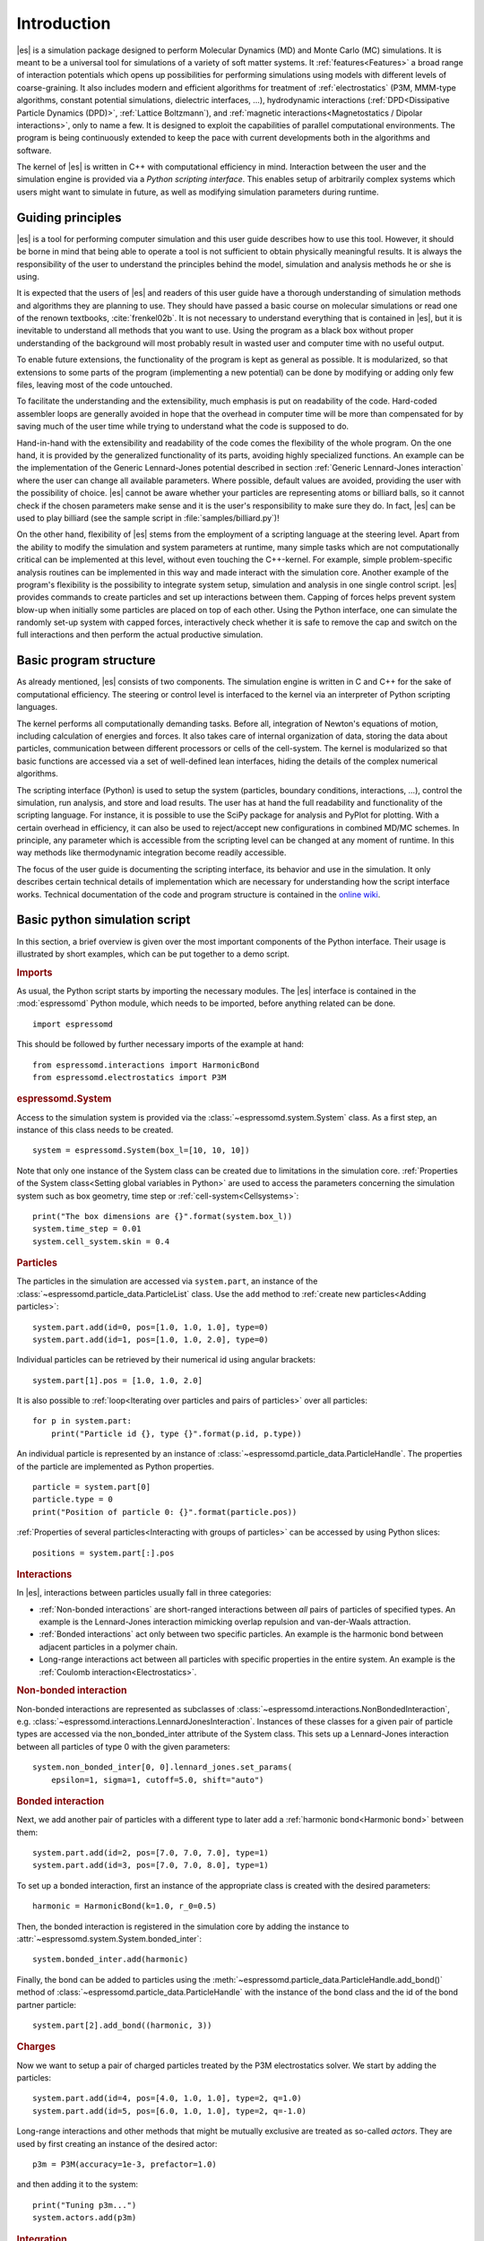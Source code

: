 .. _Introduction:

Introduction
============

|es| is a simulation package designed to perform Molecular Dynamics (MD) and
Monte Carlo (MC) simulations. It is meant to be a universal tool for
simulations of a variety of soft matter systems. It :ref:`features<Features>` a
broad range of interaction potentials which opens up possibilities for
performing simulations using models with different levels of coarse-graining.
It also includes modern and efficient algorithms for treatment of
:ref:`electrostatics` (P3M, MMM-type algorithms, constant potential
simulations, dielectric interfaces, …), hydrodynamic interactions
(:ref:`DPD<Dissipative Particle Dynamics (DPD)>`, :ref:`Lattice Boltzmann`),
and :ref:`magnetic interactions<Magnetostatics / Dipolar interactions>`, only
to name a few.  It is designed to exploit the capabilities of parallel
computational environments.  The program is being continuously extended to keep
the pace with current developments both in the algorithms and software.

The kernel of |es| is written in C++ with computational efficiency in mind.
Interaction between the user and the simulation engine is provided via a
*Python scripting interface*. This enables setup of arbitrarily complex systems
which users might want to simulate in future, as well as modifying simulation
parameters during runtime.

.. _Guiding principles:

Guiding principles
------------------

|es| is a tool for performing computer simulation and this user guide describes
how to use this tool. However, it should be borne in mind that being able to
operate a tool is not sufficient to obtain physically meaningful results. It is
always the responsibility of the user to understand the principles behind the
model, simulation and analysis methods he or she is using.

It is expected that the users of |es| and readers of this user guide have a
thorough understanding of simulation methods and algorithms they are planning
to use. They should have passed a basic course on molecular simulations or read
one of the renown textbooks, :cite:`frenkel02b`. It is not necessary to
understand everything that is contained in |es|, but it is inevitable to
understand all methods that you want to use. Using the program as a black box
without proper understanding of the background will most probably result in
wasted user and computer time with no useful output.

To enable future extensions, the functionality of the program is kept as
general as possible. It is modularized, so that extensions to some parts of the
program (implementing a new potential) can be done by modifying or adding only
few files, leaving most of the code untouched.

To facilitate the understanding and the extensibility, much emphasis is put on
readability of the code. Hard-coded assembler loops are generally avoided in
hope that the overhead in computer time will be more than compensated for by
saving much of the user time while trying to understand what the code is
supposed to do.

Hand-in-hand with the extensibility and readability of the code comes the
flexibility of the whole program. On the one hand, it is provided by the
generalized functionality of its parts, avoiding highly specialized functions.
An example can be the implementation of the Generic Lennard-Jones potential
described in section :ref:`Generic Lennard-Jones interaction` where the user
can change all available parameters. Where possible, default values are
avoided, providing the user with the possibility of choice. |es| cannot be
aware whether your particles are representing atoms or billiard balls, so it
cannot check if the chosen parameters make sense and it is the user's
responsibility to make sure they do. In fact, |es| can be used to play billiard
(see the sample script in :file:`samples/billiard.py`)!

On the other hand, flexibility of |es| stems from the employment of a scripting
language at the steering level. Apart from the ability to modify the simulation
and system parameters at runtime, many simple tasks which are not
computationally critical can be implemented at this level, without even
touching the C++-kernel. For example, simple problem-specific analysis routines
can be implemented in this way and made interact with the simulation core.
Another example of the program's flexibility is the possibility to integrate
system setup, simulation and analysis in one single control script. |es|
provides commands to create particles and set up interactions between them.
Capping of forces helps prevent system blow-up when initially some particles
are placed on top of each other. Using the Python interface, one can simulate
the randomly set-up system with capped forces, interactively check whether it
is safe to remove the cap and switch on the full interactions and then perform
the actual productive simulation.

.. _Basic program structure:

Basic program structure
-----------------------

As already mentioned, |es| consists of two components. The simulation engine is
written in C and C++ for the sake of computational efficiency. The steering or
control level is interfaced to the kernel via an interpreter of Python
scripting languages.

The kernel performs all computationally demanding tasks. Before all,
integration of Newton's equations of motion, including calculation of energies
and forces. It also takes care of internal organization of data, storing the
data about particles, communication between different processors or cells of
the cell-system. The kernel is modularized so that basic functions are accessed
via a set of well-defined lean interfaces, hiding the details of the complex
numerical algorithms.

The scripting interface (Python) is used to setup the system (particles,
boundary conditions, interactions, ...), control the simulation, run analysis,
and store and load results. The user has at hand the full readability and
functionality of the scripting language.  For instance, it is possible to use
the SciPy package for analysis and PyPlot for plotting. With a certain overhead
in efficiency, it can also be used to reject/accept new configurations in
combined MD/MC schemes.  In principle, any parameter which is accessible from
the scripting level can be changed at any moment of runtime. In this way
methods like thermodynamic integration become readily accessible.

The focus of the user guide is documenting the scripting interface, its
behavior and use in the simulation. It only describes certain technical details
of implementation which are necessary for understanding how the script
interface works. Technical documentation of the code and program structure is
contained in the `online wiki <https://github.com/espressomd/espresso/wiki>`_.

.. _Basic python simulation script:

Basic python simulation script
------------------------------

In this section, a brief overview is given over the most important components
of the Python interface. Their usage is illustrated by short examples, which
can be put together to a demo script.

.. rubric:: Imports

As usual, the Python script starts by importing the necessary modules.  The
|es| interface is contained in the :mod:`espressomd` Python module, which needs to be
imported, before anything related can be done. ::

    import espressomd

This should be followed by further necessary imports of the example at hand: ::

    from espressomd.interactions import HarmonicBond
    from espressomd.electrostatics import P3M

.. rubric:: espressomd.System

Access to the simulation system is provided via the :class:`~espressomd.system.System` class. As a
first step, an instance of this class needs to be created. ::

    system = espressomd.System(box_l=[10, 10, 10])

Note that only one instance of the System class can be created due to
limitations in the simulation core. :ref:`Properties of the System
class<Setting global variables in Python>` are used to access the parameters
concerning the simulation system such as box geometry, time step or :ref:`cell-system<Cellsystems>`: ::

    print("The box dimensions are {}".format(system.box_l))
    system.time_step = 0.01
    system.cell_system.skin = 0.4

.. rubric:: Particles

The particles in the simulation are accessed via ``system.part``, an instance of the :class:`~espressomd.particle_data.ParticleList` class. Use
the ``add`` method to :ref:`create new particles<Adding particles>`: ::

    system.part.add(id=0, pos=[1.0, 1.0, 1.0], type=0)
    system.part.add(id=1, pos=[1.0, 1.0, 2.0], type=0)

Individual particles can be retrieved by their numerical id using angular
brackets::

    system.part[1].pos = [1.0, 1.0, 2.0]

It is also possible to :ref:`loop<Iterating over particles and pairs of
particles>` over all particles::

    for p in system.part:
        print("Particle id {}, type {}".format(p.id, p.type))

An individual particle is represented by an instance of :class:`~espressomd.particle_data.ParticleHandle`.
The properties of the particle are implemented as Python
properties. ::

    particle = system.part[0]
    particle.type = 0
    print("Position of particle 0: {}".format(particle.pos))

:ref:`Properties of several particles<Interacting with groups of particles>`
can be accessed by using Python slices: ::

    positions = system.part[:].pos

.. rubric:: Interactions

In |es|, interactions between particles usually fall in three categories:

-  :ref:`Non-bonded interactions` are short-ranged interactions between *all*
   pairs of particles of specified types. An example is the
   Lennard-Jones interaction mimicking overlap repulsion and van-der-Waals attraction.

-  :ref:`Bonded interactions` act only between two specific particles. An
   example is the harmonic bond between adjacent particles in a polymer
   chain.

-  Long-range interactions act between all particles with specific
   properties in the entire system. An example is the :ref:`Coulomb
   interaction<Electrostatics>`.

.. rubric:: Non-bonded interaction

Non-bonded interactions are represented as subclasses of
:class:`~espressomd.interactions.NonBondedInteraction`, e.g.
:class:`~espressomd.interactions.LennardJonesInteraction`.
Instances of these classes for a given pair of particle types are accessed via
the non_bonded_inter attribute of the System class. This sets up a Lennard-Jones
interaction between all particles of type 0 with the given parameters: ::

    system.non_bonded_inter[0, 0].lennard_jones.set_params(
        epsilon=1, sigma=1, cutoff=5.0, shift="auto")

.. rubric:: Bonded interaction

Next, we add another pair of particles with a different type to later add
a :ref:`harmonic bond<Harmonic bond>` between them: ::

    system.part.add(id=2, pos=[7.0, 7.0, 7.0], type=1)
    system.part.add(id=3, pos=[7.0, 7.0, 8.0], type=1)

To set up a bonded interaction, first an instance of the appropriate
class is created with the desired parameters: ::

    harmonic = HarmonicBond(k=1.0, r_0=0.5)

Then, the bonded interaction is registered in the simulation core
by adding the instance to :attr:`~espressomd.system.System.bonded_inter`: ::

    system.bonded_inter.add(harmonic)

Finally, the bond can be added to particles using the :meth:`~espressomd.particle_data.ParticleHandle.add_bond()` method of
:class:`~espressomd.particle_data.ParticleHandle` with the instance of the bond class and the id of the bond
partner particle: ::

    system.part[2].add_bond((harmonic, 3))

.. rubric:: Charges

Now we want to setup a pair of charged particles treated by the P3M
electrostatics solver. We start by adding the particles: ::

    system.part.add(id=4, pos=[4.0, 1.0, 1.0], type=2, q=1.0)
    system.part.add(id=5, pos=[6.0, 1.0, 1.0], type=2, q=-1.0)

Long-range interactions and other methods that might be mutually exclusive
are treated as so-called *actors*. They are used by first creating an instance
of the desired actor::

    p3m = P3M(accuracy=1e-3, prefactor=1.0)

and then adding it to the system: ::

    print("Tuning p3m...")
    system.actors.add(p3m)

.. rubric:: Integration

So far we just *added* particles and interactions, but did not propagate the
system. This is done by the `integrator`.  It uses by default the velocity
Verlet algorithm and is already created by the system class. To perform an
integration step, just execute::

    system.integrator.run(1)

Usually, the system is propagated for a number of steps in a loop alongside
with some analysis. In this last snippet, the different energy contributions
of the system are printed: ::

    num_configs = 10
    num_steps = 1000

    for i in range(num_configs):
        system.integrator.run(num_steps)
        energy = system.analysis.energy()
        print("System time: {}".format(system.time))
        print("Energy of the LJ interaction: {}".format(energy["non_bonded"]))
        print("Energy of the harmonic bond: {}".format(energy["bonded"]))
        print("Energy of the Coulomb interaction: {}".format(energy["coulomb"]))

.. _Tutorials:

Tutorials
---------

There are a number of tutorials that introduce the use of |es| for different
physical systems. You can also find the tutorials and related scripts in the
directory :file:`/doc/tutorials` or `online on GitHub <https://github.com/espressomd/espresso/blob/python/doc/tutorials/>`_.
Currently, the following tutorials are available:

* :file:`01-lennard_jones`: Modelling of a single-component and a two-component Lennard-Jones liquid.
* :file:`02-charged_system`: Modelling of charged systems such as ionic crystals.
* :file:`04-lattice_boltzmann`: Simulations including hydrodynamic interactions using the lattice Boltzmann method.
* :file:`05-raspberry_electrophoresis`: Extended objects in a lattice Boltzmann fluid, raspberry particles.
* :file:`06-active_matter`: Modelling of self-propelling particles.
* :file:`07-electrokinetics`: Modelling electrokinetics together with hydrodynamic interactions.
* :file:`08-visualization`: Using the online visualizers of |es|.
* :file:`10-reaction_ensemble`: Modelling chemical reactions by means of the reaction ensemble.
* :file:`11-ferrofluid`: Modelling a colloidal suspension of magnetic particles.

.. _Sample scripts:

Sample scripts
--------------

Several scripts that can serve as usage examples can be found in the directory :file:`/samples`,
or in the `git repository <https://github.com/espressomd/espresso/blob/python/samples/>`_.

* :file:`billiard.py`
    A simple billiard game, needs the Python ``pypopengl`` module

* :file:`bonds-tst.py`
   Test script that manually creates and deletes different bonds between particles (see :ref:`Bonded interactions`). This script performs:

   * print defined bonded interactions
   * print bonds on a particle
   * delete bonds by index or name
   * save/load a bond to/from a variable

* :file:`cellsystem_test.py`
    Test script that changes the skin depth parameter.  This should not be seen as a benchmark, but rather as a rough estimate of the effect of the cellsystem.

    ..
        .. todo:: implement the older [tune_cells] call
        .. todo:: add save/load optimal cell parameters from tune_skin()

* :file:`chamber_game.py`
    Lennard-Jones gas used for demonstration purposes to showcase |es|. The
    game is based on the Maxwell's demon thought experiment. The snake is
    controlled by a gamepad or the keyboard to move particles between chambers
    against a pressure gradient.

* :file:`debye_hueckel.py`
    Charged beads with a WCA interaction are simulated using the screened Debye-Hückel potential. See :ref:`Debye-Hückel potential`.

* :file:`ekboundaries.py`

* :file:`electrophoresis.py`

* :file:`h5md.py`

* :file:`lbf.py`

* :file:`lj-demo.py`
    Lennard-Jones liquid used for demonstration purposes to showcase |es|.
    Sliders from a MIDI controller can change system variables such as
    temperature and volume. Some thermodynamic observables are analyzed and
    plotted live.

* :file:`lj_liquid_distribution.py`
    Uses :meth:`~espressomd.analyze.Analysis.distribution` to analyze a simple
    Lennard-Jones liquid. See :ref:`Particle distribution`.

* :file:`lj_liquid.py`
    Simple Lennard-Jones particle liquid. Shows the basic features of how to:

    * set up system parameters, particles and interactions.
    * warm up and integrate.
    * write parameters, configurations and observables to files

* :file:`lj_liquid_structurefactor.py`
    Uses :meth:`~espressomd.analyze.Analysis.structure_factor()` to analyze a
    simple Lennard-Jones liquid. See :ref:`Structure factor`.

* :file:`load_bonds.py`, :file:`store_bonds.py`
    Uses the Python ``pickle`` module to store and load bond information.

* :file:`load_checkpoint.py`,  :file:`save_checkpoint.py`
   Basing usage of the checkpointing feature. Shows how to write/load the state of:

   * custom user variables
   * non bonded interactions
   * particles
   * P3M parameters
   * thermostat

* :file:`load_properties.py`, :file:`store_properties.py`
    Uses the Python ``pickle`` module to store and load system information.

* :file:`MDAnalysisIntegration.py`
    Shows how to expose configuration to ``MDAnalysis`` at run time. The
    functions of ``MDAnalysis`` can be used to perform some analysis or
    convert the frame to other formats (CHARMM, GROMACS, ...)

* :file:`minimal-charged-particles.py`
   Simple Lennard-Jones particle liquid where the particles are assigned charges. The P3M method is used to calculate electrostatic interactions.

* :file:`minimal-diamond.py`

* :file:`minimal-polymer.py`
   Sets up a single dilute bead-spring polymer. Shows the basic usage of :meth:`~espressomd.polymer.positions`.

* :file:`minimal_random_number_generator.py`

* :file:`observables_correlators.py`

* :file:`p3m.py`
   Simple Lennard-Jones particle liquid where the particles are assigned charges. The P3M method is used to calculate electrostatic interactions.

* :file:`slice_input.py`
    Uses python array slicing to set and extract various particle properties.

* :file:`visualization.py`
    A visualization for Mayavi/OpenGL of the LJ-liquid with interactive plotting.

* :file:`visualization_bonded.py`
    OpenGL visualization for bonds.

* :file:`visualization_interactive.py`
    Sample for an interactive OpenGL visualization with user-defined keyboard- and timed callbacks.

* :file:`visualization_npt.py`
    Simple test visualization for the NPT ensemble.

* :file:`visualization_poisseuille.py`
    Visualization for Poiseuille flow with lattice Boltzmann.

* :file:`visualization_constraints.py`
    Constraint visualization with OpenGL (shape selection via the command line). See :ref:`Shaped-based constraints`.

* :file:`visualization_mmm2d.py`
    A visual sample for a constant potential plate capacitor simulated with MMM2D.

* :file:`visualization_charged.py`
    Molten NaCl and larger, charged particles simulated with P3M.

* :file:`visualization_cellsystem.py`
    Node grid and cell grid visualization. Run in parallel for particle coloring by node.

.. _On units:

On units
--------

What is probably one of the most confusing subjects for beginners of |es| is,
that |es| does not predefine any units. While most MD programs specify a set
of units, like, for example, that all lengths are measured in Ångström
or nanometers, times are measured in nano- or picoseconds and energies
are measured in :math:`\mathrm{kJ/mol}`, |es| does not do so.

Instead, the length-, time- and energy scales can be freely chosen by
the user. Once these three scales are fixed, all remaining units are
derived from these three basic choices.

The probably most important choice is the length scale. A length of
:math:`1.0` can mean a nanometer, an Ångström, or a kilometer -
depending on the physical system, that the user has in mind when he
writes his |es|-script. When creating particles that are intended to
represent a specific type of atoms, one will probably use a length scale
of Ångström. This would mean, that the parameter :math:`\sigma` of the
Lennard-Jones interaction between two atoms would be set to twice the
van-der-Waals radius of the atom in Ångström. Alternatively, one could
set :math:`\sigma` to :math:`2.0` and measure all lengths in multiples
of the van-der-Waals radius. When simulation colloidal particles, which
are usually of micrometer size, one will choose their diameter (or
radius) as basic length scale, which is much larger than the Ångström
scale used in atomistic simulations.

The second choice to be made is the energy scale. One can for example
choose to set the Lennard-Jones parameter :math:`\epsilon` to the energy
in :math:`\mathrm{kJ/mol}`. Then all energies will be measured in that
unit. Alternatively, one can choose to set it to :math:`1.0` and measure
everything in multiples of the van-der-Waals binding energy of the
respective particles.

The final choice is the time (or mass) scale. By default, |es| uses a reduced
mass of 1 for all particles, so that the mass unit is simply the mass of one particle.
Combined with the energy and length scale, this is sufficient to derive
the resulting time scale:

.. math::

    [\mathrm{time}] = [\mathrm{length}]\sqrt{\frac{[\mathrm{mass}]}{[\mathrm{energy}]}}

This means, that if you measure lengths in Ångström, energies in
:math:`k_B T` at 300K and masses in 39.95u, then your time scale is
:math:`\mathring{A} \sqrt{39.95u / k_B T} = 0.40\,\mathrm{ps}`.

On the other hand, if you want a particular time scale, then the mass
scale can be derived from the time, energy and length scales as

.. math::

    [\mathrm{mass}] = [\mathrm{energy}]\frac{[\mathrm{time}]^2}{[\mathrm{length}]^2}.

By activating the feature ``MASS``, you can specify particle masses in
the chosen unit system.

A special note is due regarding the temperature, which is coupled to the
energy scale by Boltzmann's constant. However, since |es| does not enforce a
particular unit system, we also don't know the numerical value of the
Boltzmann constant in the current unit system. Therefore, when
specifying the temperature of a thermostat, you actually do not define
the temperature, but the value of the thermal energy :math:`k_B T` in
the current unit system. For example, if you measure energy in units of
:math:`\mathrm{kJ/mol}` and your real temperature should be 300K, then
you need to set the thermostat's effective temperature to
:math:`k_B 300\, K \mathrm{mol / kJ} = 2.494`.

As long as one remains within the same unit system throughout the whole
|es|-script, there should be no problems.

.. _Available simulation methods:

Available simulation methods
----------------------------

|es| provides a number of useful methods. The following table shows the
various methods as well as their status. The table distinguishes between
the state of the development of a certain feature and the state of its
use. We distinguish between five levels:

**Core**
    means that the method is part of the core of |es|, and that it is
    extensively developed and used by many people.

**Good**
    means that the method is developed and used by independent people
    from different groups.

**Group**
    means that the method is developed and used in one group.

**Single**
    means that the method is developed and used by one person only.

**None**
    means that the method is developed and used by nobody.

**Experimental**
    means that the method might have side effects.

In the "Tested" column, we note whether there is an integration test for the method.

If you believe that the status of a certain method is wrong, please
report so to the developers.

.. tabularcolumns:: |l|c|c|c|

+--------------------------------+------------------------+------------------+------------+
| **Feature**                    | **Development Status** | **Usage Status** | **Tested** |
+================================+========================+==================+============+
|             **Integrators**, **Thermostats**, **Barostats**                             |
+--------------------------------+------------------------+------------------+------------+
| Velocity-Verlet Integrator     | Core                   | Core             | Yes        |
+--------------------------------+------------------------+------------------+------------+
| Langevin Thermostat            | Core                   | Core             | Yes        |
+--------------------------------+------------------------+------------------+------------+
| Isotropic NPT                  | None                   | Single           | Yes        |
+--------------------------------+------------------------+------------------+------------+
| Quaternion Integrator          | Core                   | Good             | Yes        |
+--------------------------------+------------------------+------------------+------------+
|                                **Interactions**                                         |
+--------------------------------+------------------------+------------------+------------+
| Short-range Interactions       | Core                   | Core             | Yes        |
+--------------------------------+------------------------+------------------+------------+
| Constraints                    | Core                   | Core             | Yes        |
+--------------------------------+------------------------+------------------+------------+
| Relative Virtual Sites         | Good                   | Good             | Yes        |
+--------------------------------+------------------------+------------------+------------+
| RATTLE Rigid Bonds             | Single                 | Group            | Yes        |
+--------------------------------+------------------------+------------------+------------+
| Gay-Berne Interaction          | Experimental           | Experimental     | No         |
+--------------------------------+------------------------+------------------+------------+
|                              **Coulomb Interaction**                                    |
+--------------------------------+------------------------+------------------+------------+
| P3M                            | Core                   | Core             | Yes        |
+--------------------------------+------------------------+------------------+------------+
| P3M on GPU                     | Single                 | Single           | Yes        |
+--------------------------------+------------------------+------------------+------------+
| Dipolar P3M                    | Group                  | Good             | Yes        |
+--------------------------------+------------------------+------------------+------------+
| MMM1D                          | Single                 | Good             | No         |
+--------------------------------+------------------------+------------------+------------+
| MMM2D                          | Group                  | Good             | Yes        |
+--------------------------------+------------------------+------------------+------------+
| MMM1D on GPU                   | Single                 | Single           | No         |
+--------------------------------+------------------------+------------------+------------+
| ELC                            | Good                   | Good             | Yes        |
+--------------------------------+------------------------+------------------+------------+
| ICC*                           | Group                  | Group            | Yes        |
+--------------------------------+------------------------+------------------+------------+
|                         **Hydrodynamic Interaction**                                    |
+--------------------------------+------------------------+------------------+------------+
| Lattice Boltzmann              | Core                   | Core             | Yes        |
+--------------------------------+------------------------+------------------+------------+
| Lattice Boltzmann on GPU       | Group                  | Core             | Yes        |
+--------------------------------+------------------------+------------------+------------+
|                              **Input/Output**                                           |
+--------------------------------+------------------------+------------------+------------+
| VTF output                     | Core                   | Core             | Yes        |
+--------------------------------+------------------------+------------------+------------+
| VTK output                     | Group                  | Group            | No         |
+--------------------------------+------------------------+------------------+------------+
| Checkpointing                  | Experimental           | Experimental     | Yes        |
+--------------------------------+------------------------+------------------+------------+
|                              **Visualization**                                          |
+--------------------------------+------------------------+------------------+------------+
| Online visualisation (Mayavi)  | Good                   | Good             | No         |
+--------------------------------+------------------------+------------------+------------+
| Online visualisation (OpenGL)  | Good                   | Good             | No         |
+--------------------------------+------------------------+------------------+------------+
|                               **Miscellaneous**                                         |
+--------------------------------+------------------------+------------------+------------+
| Electrokinetics                | Group                  | Group            | Yes        |
+--------------------------------+------------------------+------------------+------------+
| Collision Detection            | Group                  | Group            | Yes        |
+--------------------------------+------------------------+------------------+------------+
| Swimmer Reactions              | Single                 | Single           | Yes        |
+--------------------------------+------------------------+------------------+------------+
| Reaction Ensemble              | Group                  | Group            | Yes        |
+--------------------------------+------------------------+------------------+------------+
| Constant pH Method             | Group                  | Group            | Yes        |
+--------------------------------+------------------------+------------------+------------+
| Object-in-fluid                | Group                  | Group            | Yes        |
+--------------------------------+------------------------+------------------+------------+
| Immersed boundary method       | Group                  | Group            | Yes        |
+--------------------------------+------------------------+------------------+------------+
| DPD                            | Single                 | Good             | Yes        |
+--------------------------------+------------------------+------------------+------------+

..
    Features subject for removal / no python support / fate unclear

    +--------------------------------+------------------------+------------------+------------+
    | **No Python support**                                                                   |
    +--------------------------------+------------------------+------------------+------------+
    | Center-of-mass Virtual Sites   | None                   | Good             | No         |
    +--------------------------------+------------------------+------------------+------------+
    | PDB output                     | Good                   | Good             | No         |
    +--------------------------------+------------------------+------------------+------------+
    | Ewald on GPU                   | Single                 | Single           | Yes        |
    +--------------------------------+------------------------+------------------+------------+
    | DPD Thermostat                 | None                   | Good             | Yes        |
    +--------------------------------+------------------------+------------------+------------+
    | Directional Lennard-Jones      | Single                 | Single           | No         |
    +--------------------------------+------------------------+------------------+------------+
    | Tunable Slip Boundary          | Single                 | Single           | Yes        |
    +--------------------------------+------------------------+------------------+------------+
    | Metadynamics                   | Single                 | Single           | No         |
    +--------------------------------+------------------------+------------------+------------+
    | Parallel Tempering             | Single                 | Single           | No         |
    +--------------------------------+------------------------+------------------+------------+



Intended interface compatibility between ESPResSo versions
----------------------------------------------------------

We use the following versioning scheme:
major.minor.patch_level

With regards to the stability of the Python interface, we plan the following guidelines:

  * patch_level: The Python interface will not change, if only the patch_level number is different. Example: 4.0.0 -> 4.0.1.

  * minor: There will be no silent interface changes between two versions with different minor numbers. I.e., a simulation script will not silently produce different results with the new version. The interface can, however, be extended. In important cases, the interface can change in such a way that using the old interface produces a clear error message and the simulation is terminated. Example: 4.0.1 -> 4.1.0

  * major: No guarantees are made for a transition between major versions. Example 4.1.2 -> 5.0.

  * No guarantees are made with regards to the development branch on GitHub.

  * No guarantees are made with respect to the C++ bindings in the simulation core.


